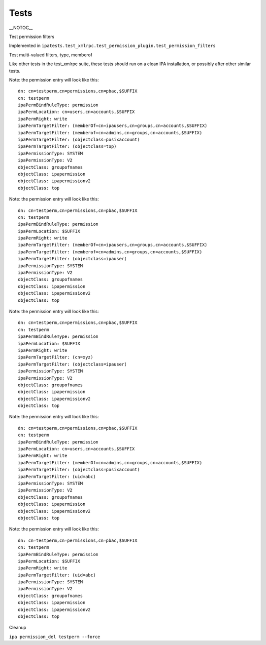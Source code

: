 Tests
=====

\__NOTOC_\_

Test permission filters

Implemented in
``ipatests.test_xmlrpc.test_permission_plugin.test_permission_filters``

Test multi-valued filters, type, memberof

Like other tests in the test_xmlrpc suite, these tests should run on a
clean IPA installation, or possibly after other similar tests.

Note: the permission entry will look like this:

::

    dn: cn=testperm,cn=permissions,cn=pbac,$SUFFIX
    cn: testperm
    ipaPermBindRuleType: permission
    ipaPermLocation: cn=users,cn=accounts,$SUFFIX
    ipaPermRight: write
    ipaPermTargetFilter: (memberOf=cn=ipausers,cn=groups,cn=accounts,$SUFFIX)
    ipaPermTargetFilter: (memberof=cn=admins,cn=groups,cn=accounts,$SUFFIX)
    ipaPermTargetFilter: (objectclass=posixaccount)
    ipaPermTargetFilter: (objectclass=top)
    ipaPermissionType: SYSTEM
    ipaPermissionType: V2
    objectClass: groupofnames
    objectClass: ipapermission
    objectClass: ipapermissionv2
    objectClass: top

Note: the permission entry will look like this:

::

    dn: cn=testperm,cn=permissions,cn=pbac,$SUFFIX
    cn: testperm
    ipaPermBindRuleType: permission
    ipaPermLocation: $SUFFIX
    ipaPermRight: write
    ipaPermTargetFilter: (memberOf=cn=ipausers,cn=groups,cn=accounts,$SUFFIX)
    ipaPermTargetFilter: (memberof=cn=admins,cn=groups,cn=accounts,$SUFFIX)
    ipaPermTargetFilter: (objectclass=ipauser)
    ipaPermissionType: SYSTEM
    ipaPermissionType: V2
    objectClass: groupofnames
    objectClass: ipapermission
    objectClass: ipapermissionv2
    objectClass: top

Note: the permission entry will look like this:

::

    dn: cn=testperm,cn=permissions,cn=pbac,$SUFFIX
    cn: testperm
    ipaPermBindRuleType: permission
    ipaPermLocation: $SUFFIX
    ipaPermRight: write
    ipaPermTargetFilter: (cn=xyz)
    ipaPermTargetFilter: (objectclass=ipauser)
    ipaPermissionType: SYSTEM
    ipaPermissionType: V2
    objectClass: groupofnames
    objectClass: ipapermission
    objectClass: ipapermissionv2
    objectClass: top

Note: the permission entry will look like this:

::

    dn: cn=testperm,cn=permissions,cn=pbac,$SUFFIX
    cn: testperm
    ipaPermBindRuleType: permission
    ipaPermLocation: cn=users,cn=accounts,$SUFFIX
    ipaPermRight: write
    ipaPermTargetFilter: (memberOf=cn=admins,cn=groups,cn=accounts,$SUFFIX)
    ipaPermTargetFilter: (objectclass=posixaccount)
    ipaPermTargetFilter: (uid=abc)
    ipaPermissionType: SYSTEM
    ipaPermissionType: V2
    objectClass: groupofnames
    objectClass: ipapermission
    objectClass: ipapermissionv2
    objectClass: top

Note: the permission entry will look like this:

::

    dn: cn=testperm,cn=permissions,cn=pbac,$SUFFIX
    cn: testperm
    ipaPermBindRuleType: permission
    ipaPermLocation: $SUFFIX
    ipaPermRight: write
    ipaPermTargetFilter: (uid=abc)
    ipaPermissionType: SYSTEM
    ipaPermissionType: V2
    objectClass: groupofnames
    objectClass: ipapermission
    objectClass: ipapermissionv2
    objectClass: top



Cleanup

``ipa permission_del testperm --force``